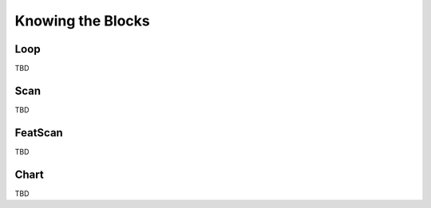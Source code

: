 .. _blocks:


==================
Knowing the Blocks
==================


Loop
----

.. image:: ../_static/blocks/loop.png

TBD


Scan
----

.. image:: ../_static/blocks/scan.png

TBD


FeatScan
--------

.. image:: ../_static/blocks/scanfeat.png

TBD


Chart
-----

.. image:: ../_static/blocks/chart.png

TBD
